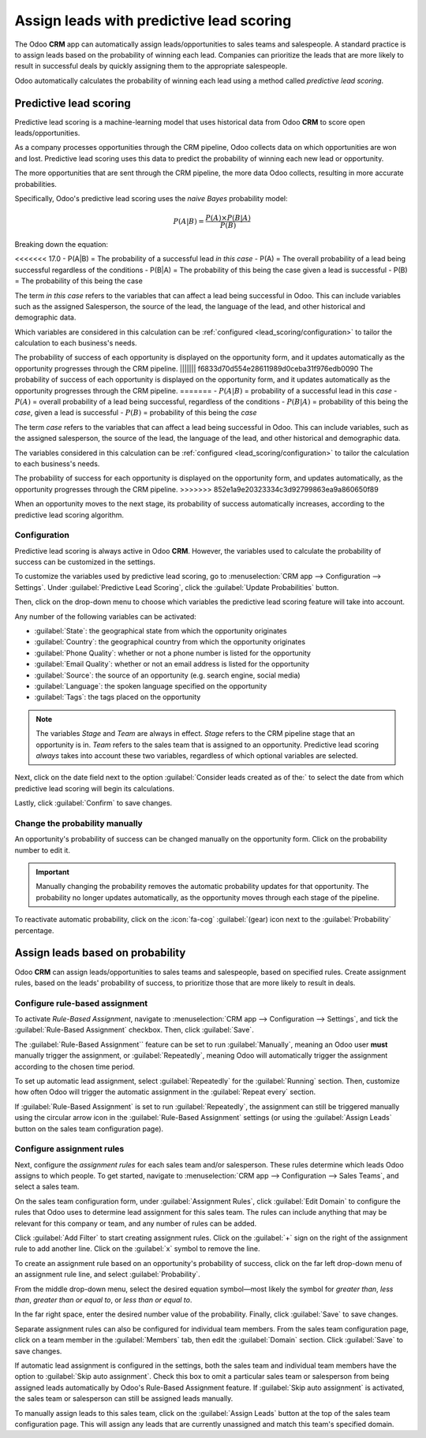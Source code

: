 =========================================
Assign leads with predictive lead scoring
=========================================

The Odoo **CRM** app can automatically assign leads/opportunities to sales teams and salespeople. A
standard practice is to assign leads based on the probability of winning each lead. Companies can
prioritize the leads that are more likely to result in successful deals by quickly assigning them
to the appropriate salespeople.

Odoo automatically calculates the probability of winning each lead using a method called *predictive
lead scoring*.

Predictive lead scoring
=======================

Predictive lead scoring is a machine-learning model that uses historical data from Odoo **CRM** to
score open leads/opportunities.

As a company processes opportunities through the CRM pipeline, Odoo collects data on which
opportunities are won and lost. Predictive lead scoring uses this data to predict the probability
of winning each new lead or opportunity.

The more opportunities that are sent through the CRM pipeline, the more data Odoo collects,
resulting in more accurate probabilities.

Specifically, Odoo's predictive lead scoring uses the *naive Bayes* probability model:

.. math::
   \begin{equation}
   P(A | B) = \frac{P(A) \times P(B | A)}{P(B)}
   \end{equation}

Breaking down the equation:

<<<<<<< 17.0
- P(A|B) = The probability of a successful lead *in this case*
- P(A) = The overall probability of a lead being successful regardless of the conditions
- P(B|A) = The probability of this being the case given a lead is successful
- P(B) = The probability of this being the case

The term *in this case* refers to the variables that can affect a lead being successful in Odoo.
This can include variables such as the assigned Salesperson, the source of the lead, the language of
the lead, and other historical and demographic data.

Which variables are considered in this calculation can be :ref:`configured
<lead_scoring/configuration>` to tailor the calculation to each business's needs.

The probability of success of each opportunity is displayed on the opportunity form, and it updates
automatically as the opportunity progresses through the CRM pipeline.
||||||| f6833d70d554e28611989d0ceba31f976edb0090
The probability of success of each opportunity is displayed on the opportunity form, and it updates
automatically as the opportunity progresses through the CRM pipeline.
=======
- :math:`P(A|B)` = probability of a successful lead in this *case*
- :math:`P(A)` = overall probability of a lead being successful, regardless of the conditions
- :math:`P(B|A)` = probability of this being the *case*, given a lead is successful
- :math:`P(B)` = probability of this being the *case*

The term *case* refers to the variables that can affect a lead being successful in Odoo. This can
include variables, such as the assigned salesperson, the source of the lead, the language of the
lead, and other historical and demographic data.

The variables considered in this calculation can be :ref:`configured <lead_scoring/configuration>`
to tailor the calculation to each business's needs.

The probability of success for each opportunity is displayed on the opportunity form, and updates
automatically, as the opportunity progresses through the CRM pipeline.
>>>>>>> 852e1a9e20323334c3d92799863ea9a860650f89

.. image:: lead_scoring/probability-opportunity-form.png
   :align: center
   :alt: The probability of success displayed on the opportunity form.

When an opportunity moves to the next stage, its probability of success automatically increases,
according to the predictive lead scoring algorithm.

.. _lead_scoring/configuration:

Configuration
-------------

Predictive lead scoring is always active in Odoo **CRM**. However, the variables used to calculate
the probability of success can be customized in the settings.

To customize the variables used by predictive lead scoring, go to :menuselection:`CRM app -->
Configuration --> Settings`. Under :guilabel:`Predictive Lead Scoring`, click the
:guilabel:`Update Probabilities` button.

Then, click on the drop-down menu to choose which variables the predictive lead scoring feature
will take into account.

.. image:: lead_scoring/update-probabilities.png
   :align: center
   :alt: The Update Probabilities window in the Predictive Lead Scoring settings.

Any number of the following variables can be activated:

- :guilabel:`State`: the geographical state from which the opportunity originates
- :guilabel:`Country`: the geographical country from which the opportunity originates
- :guilabel:`Phone Quality`: whether or not a phone number is listed for the opportunity
- :guilabel:`Email Quality`: whether or not an email address is listed for the opportunity
- :guilabel:`Source`: the source of an opportunity (e.g. search engine, social media)
- :guilabel:`Language`: the spoken language specified on the opportunity
- :guilabel:`Tags`: the tags placed on the opportunity

.. note::
   The variables `Stage` and `Team` are always in effect. `Stage` refers to the CRM pipeline stage
   that an opportunity is in. `Team` refers to the sales team that is assigned to an opportunity.
   Predictive lead scoring *always* takes into account these two variables, regardless of which
   optional variables are selected.

Next, click on the date field next to the option :guilabel:`Consider leads created as of the:` to
select the date from which predictive lead scoring will begin its calculations.

Lastly, click :guilabel:`Confirm` to save changes.

Change the probability manually
-------------------------------

An opportunity's probability of success can be changed manually on the opportunity form. Click on
the probability number to edit it.

.. important::
   Manually changing the probability removes the automatic probability updates for that opportunity.
   The probability no longer updates automatically, as the opportunity moves through each stage
   of the pipeline.

To reactivate automatic probability, click on the :icon:`fa-cog` :guilabel:`(gear) icon next to the
:guilabel:`Probability` percentage.

.. image:: lead_scoring/probability-gear-icon.png
   :align: center
   :alt: The gear icon used to reactivate automatic probability on an opportunity form.

Assign leads based on probability
=================================

Odoo **CRM** can assign leads/opportunities to sales teams and salespeople, based on specified
rules. Create assignment rules, based on the leads' probability of success, to prioritize those that
are more likely to result in deals.

Configure rule-based assignment
-------------------------------

To activate *Rule-Based Assignment*, navigate to :menuselection:`CRM app --> Configuration -->
Settings`, and tick the :guilabel:`Rule-Based Assignment` checkbox. Then, click :guilabel:`Save`.

The :guilabel:`Rule-Based Assignment`` feature can be set to run :guilabel:`Manually`, meaning an
Odoo user **must** manually trigger the assignment, or :guilabel:`Repeatedly`, meaning Odoo will
automatically trigger the assignment according to the chosen time period.

To set up automatic lead assignment, select :guilabel:`Repeatedly` for the :guilabel:`Running`
section. Then, customize how often Odoo will trigger the automatic assignment in the
:guilabel:`Repeat every` section.

.. image:: lead_scoring/rule-based-assignment.png
   :align: center
   :alt: The Rule-Based Assignment setting in CRM settings.

If :guilabel:`Rule-Based Assignment` is set to run :guilabel:`Repeatedly`, the assignment can still
be triggered manually using the circular arrow icon in the :guilabel:`Rule-Based Assignment`
settings (or using the :guilabel:`Assign Leads` button on the sales team configuration page).

Configure assignment rules
--------------------------

Next, configure the *assignment rules* for each sales team and/or salesperson. These rules
determine which leads Odoo assigns to which people. To get started, navigate to :menuselection:`CRM
app --> Configuration --> Sales Teams`, and select a sales team.

On the sales team configuration form, under :guilabel:`Assignment Rules`, click :guilabel:`Edit
Domain` to configure the rules that Odoo uses to determine lead assignment for this sales team. The
rules can include anything that may be relevant for this company or team, and any number of rules
can be added.

Click :guilabel:`Add Filter` to start creating assignment rules. Click on the :guilabel:`+` sign on
the right of the assignment rule to add another line. Click on the :guilabel:`x` symbol to remove
the line.

To create an assignment rule based on an opportunity's probability of success, click on the far
left drop-down menu of an assignment rule line, and select :guilabel:`Probability`.

From the middle drop-down menu, select the desired equation symbol—most likely the symbol for
*greater than*, *less than*, *greater than or equal to*, or *less than or equal to*.

In the far right space, enter the desired number value of the probability. Finally, click
:guilabel:`Save` to save changes.

.. example::
   To configure an assignment rule such that a sales team receives leads that have a probability of
   success of 20% or greater, create a :guilabel:`Domain` line that reads: `Probability >= 20`.

   .. image:: lead_scoring/probability-domain.png
      :align: center
      :alt: Sales team domain set to probability greater than or equal to twenty percent.

Separate assignment rules can also be configured for individual team members. From the sales team
configuration page, click on a team member in the :guilabel:`Members` tab, then edit the
:guilabel:`Domain` section. Click :guilabel:`Save` to save changes.

If automatic lead assignment is configured in the settings, both the sales team and individual team
members have the option to :guilabel:`Skip auto assignment`. Check this box to omit a particular
sales team or salesperson from being assigned leads automatically by Odoo's Rule-Based Assignment
feature. If :guilabel:`Skip auto assignment` is activated, the sales team or salesperson can still
be assigned leads manually.

To manually assign leads to this sales team, click on the :guilabel:`Assign Leads` button at the
top of the sales team configuration page. This will assign any leads that are currently unassigned
and match this team's specified domain.
